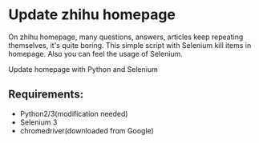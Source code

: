 * Update zhihu homepage

On zhihu homepage, many questions, answers, articles keep repeating themselves,
it's quite boring. This simple script with Selenium kill items in homepage.
Also you can feel the usage of Selenium.

Update homepage with Python and Selenium

** Requirements:
- Python2/3(modification needed)
- Selenium 3
- chromedriver(downloaded from Google)
